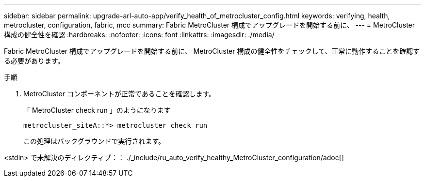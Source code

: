 ---
sidebar: sidebar 
permalink: upgrade-arl-auto-app/verify_health_of_metrocluster_config.html 
keywords: verifying, health, metrocluster, configuration, fabric, mcc 
summary: Fabric MetroCluster 構成でアップグレードを開始する前に、 
---
= MetroCluster 構成の健全性を確認
:hardbreaks:
:nofooter: 
:icons: font
:linkattrs: 
:imagesdir: ./media/


[role="lead"]
Fabric MetroCluster 構成でアップグレードを開始する前に、 MetroCluster 構成の健全性をチェックして、正常に動作することを確認する必要があります。

.手順
. MetroCluster コンポーネントが正常であることを確認します。
+
「 MetroCluster check run 」のようになります

+
....
metrocluster_siteA::*> metrocluster check run
....
+
この処理はバックグラウンドで実行されます。



<stdin> で未解決のディレクティブ：： ./_include/ru_auto_verify_healthy_MetroCluster_configuration/adoc[]
